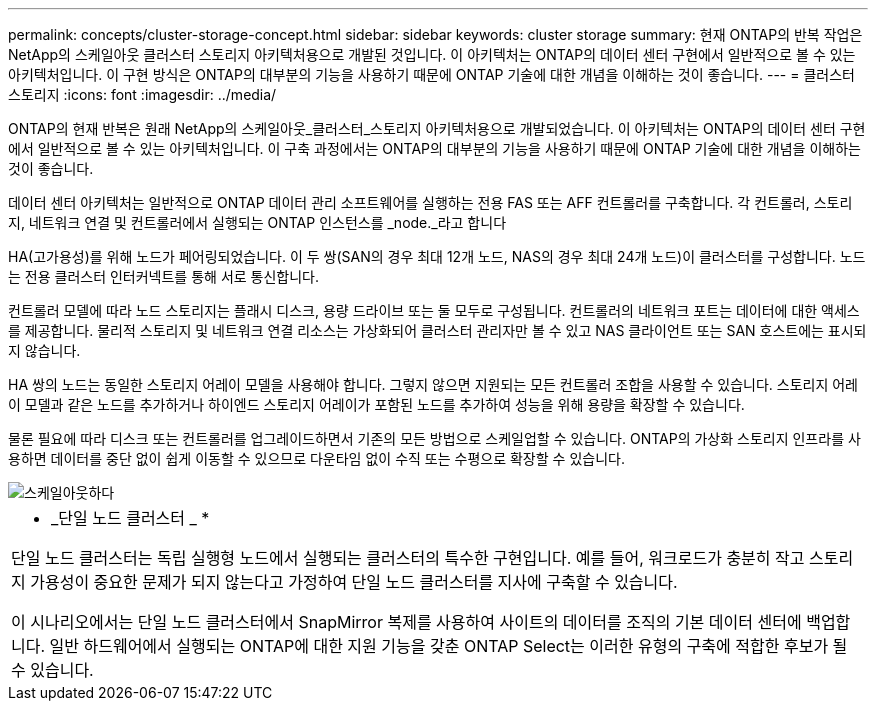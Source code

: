---
permalink: concepts/cluster-storage-concept.html 
sidebar: sidebar 
keywords: cluster storage 
summary: 현재 ONTAP의 반복 작업은 NetApp의 스케일아웃 클러스터 스토리지 아키텍처용으로 개발된 것입니다. 이 아키텍처는 ONTAP의 데이터 센터 구현에서 일반적으로 볼 수 있는 아키텍처입니다. 이 구현 방식은 ONTAP의 대부분의 기능을 사용하기 때문에 ONTAP 기술에 대한 개념을 이해하는 것이 좋습니다. 
---
= 클러스터 스토리지
:icons: font
:imagesdir: ../media/


[role="lead"]
ONTAP의 현재 반복은 원래 NetApp의 스케일아웃_클러스터_스토리지 아키텍처용으로 개발되었습니다. 이 아키텍처는 ONTAP의 데이터 센터 구현에서 일반적으로 볼 수 있는 아키텍처입니다. 이 구축 과정에서는 ONTAP의 대부분의 기능을 사용하기 때문에 ONTAP 기술에 대한 개념을 이해하는 것이 좋습니다.

데이터 센터 아키텍처는 일반적으로 ONTAP 데이터 관리 소프트웨어를 실행하는 전용 FAS 또는 AFF 컨트롤러를 구축합니다. 각 컨트롤러, 스토리지, 네트워크 연결 및 컨트롤러에서 실행되는 ONTAP 인스턴스를 _node._라고 합니다

HA(고가용성)를 위해 노드가 페어링되었습니다. 이 두 쌍(SAN의 경우 최대 12개 노드, NAS의 경우 최대 24개 노드)이 클러스터를 구성합니다. 노드는 전용 클러스터 인터커넥트를 통해 서로 통신합니다.

컨트롤러 모델에 따라 노드 스토리지는 플래시 디스크, 용량 드라이브 또는 둘 모두로 구성됩니다. 컨트롤러의 네트워크 포트는 데이터에 대한 액세스를 제공합니다. 물리적 스토리지 및 네트워크 연결 리소스는 가상화되어 클러스터 관리자만 볼 수 있고 NAS 클라이언트 또는 SAN 호스트에는 표시되지 않습니다.

HA 쌍의 노드는 동일한 스토리지 어레이 모델을 사용해야 합니다. 그렇지 않으면 지원되는 모든 컨트롤러 조합을 사용할 수 있습니다. 스토리지 어레이 모델과 같은 노드를 추가하거나 하이엔드 스토리지 어레이가 포함된 노드를 추가하여 성능을 위해 용량을 확장할 수 있습니다.

물론 필요에 따라 디스크 또는 컨트롤러를 업그레이드하면서 기존의 모든 방법으로 스케일업할 수 있습니다. ONTAP의 가상화 스토리지 인프라를 사용하면 데이터를 중단 없이 쉽게 이동할 수 있으므로 다운타임 없이 수직 또는 수평으로 확장할 수 있습니다.

image::../media/scale-out.gif[스케일아웃하다]

|===


 a| 
* _단일 노드 클러스터 _ *

단일 노드 클러스터는 독립 실행형 노드에서 실행되는 클러스터의 특수한 구현입니다. 예를 들어, 워크로드가 충분히 작고 스토리지 가용성이 중요한 문제가 되지 않는다고 가정하여 단일 노드 클러스터를 지사에 구축할 수 있습니다.

이 시나리오에서는 단일 노드 클러스터에서 SnapMirror 복제를 사용하여 사이트의 데이터를 조직의 기본 데이터 센터에 백업합니다. 일반 하드웨어에서 실행되는 ONTAP에 대한 지원 기능을 갖춘 ONTAP Select는 이러한 유형의 구축에 적합한 후보가 될 수 있습니다.

|===